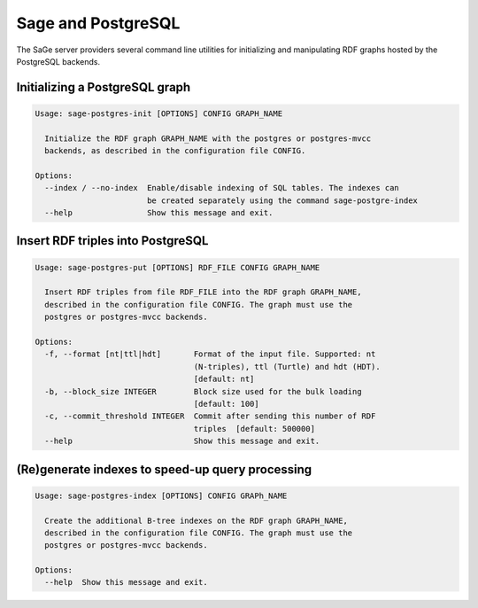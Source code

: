 .. _postgres-cli:

Sage and PostgreSQL
====================

The SaGe server providers several command line utilities
for initializing and manipulating RDF graphs hosted by the PostgreSQL backends.

Initializing a PostgreSQL graph
-------------------------------

.. code:: bash

    Usage: sage-postgres-init [OPTIONS] CONFIG GRAPH_NAME

      Initialize the RDF graph GRAPH_NAME with the postgres or postgres-mvcc
      backends, as described in the configuration file CONFIG.

    Options:
      --index / --no-index  Enable/disable indexing of SQL tables. The indexes can
                            be created separately using the command sage-postgre-index
      --help                Show this message and exit.


Insert RDF triples into PostgreSQL
----------------------------------

.. code:: bash

  Usage: sage-postgres-put [OPTIONS] RDF_FILE CONFIG GRAPH_NAME

    Insert RDF triples from file RDF_FILE into the RDF graph GRAPH_NAME,
    described in the configuration file CONFIG. The graph must use the
    postgres or postgres-mvcc backends.

  Options:
    -f, --format [nt|ttl|hdt]       Format of the input file. Supported: nt
                                    (N-triples), ttl (Turtle) and hdt (HDT).
                                    [default: nt]
    -b, --block_size INTEGER        Block size used for the bulk loading
                                    [default: 100]
    -c, --commit_threshold INTEGER  Commit after sending this number of RDF
                                    triples  [default: 500000]
    --help                          Show this message and exit.

(Re)generate indexes to speed-up query processing
-------------------------------------------------

.. code:: bash

  Usage: sage-postgres-index [OPTIONS] CONFIG GRAPh_NAME

    Create the additional B-tree indexes on the RDF graph GRAPH_NAME,
    described in the configuration file CONFIG. The graph must use the
    postgres or postgres-mvcc backends.

  Options:
    --help  Show this message and exit.
